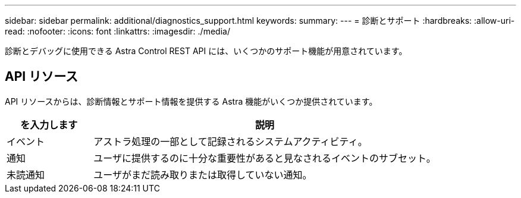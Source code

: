 ---
sidebar: sidebar 
permalink: additional/diagnostics_support.html 
keywords:  
summary:  
---
= 診断とサポート
:hardbreaks:
:allow-uri-read: 
:nofooter: 
:icons: font
:linkattrs: 
:imagesdir: ./media/


[role="lead"]
診断とデバッグに使用できる Astra Control REST API には、いくつかのサポート機能が用意されています。



== API リソース

API リソースからは、診断情報とサポート情報を提供する Astra 機能がいくつか提供されています。

[cols="20,80"]
|===
| を入力します | 説明 


| イベント | アストラ処理の一部として記録されるシステムアクティビティ。 


| 通知 | ユーザに提供するのに十分な重要性があると見なされるイベントのサブセット。 


| 未読通知 | ユーザがまだ読み取りまたは取得していない通知。 
|===